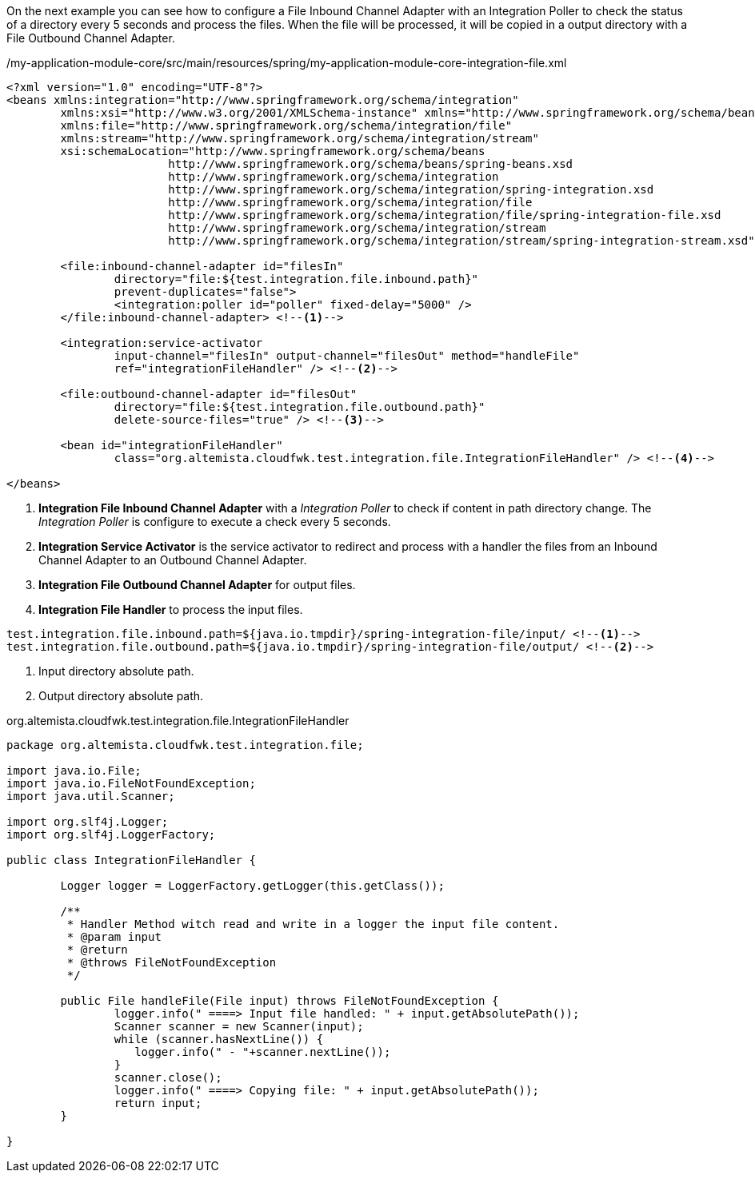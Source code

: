 
:fragment:

On the next example you can see how to configure a File Inbound Channel Adapter with an Integration Poller to check the status of a directory every 5 seconds and process the files. When the file will be processed, it will be copied in a output directory with a File Outbound Channel Adapter.

[source,xml,options="nowrap"]
./my-application-module-core/src/main/resources/spring/my-application-module-core-integration-file.xml
----
<?xml version="1.0" encoding="UTF-8"?>
<beans xmlns:integration="http://www.springframework.org/schema/integration"
	xmlns:xsi="http://www.w3.org/2001/XMLSchema-instance" xmlns="http://www.springframework.org/schema/beans"
	xmlns:file="http://www.springframework.org/schema/integration/file"
	xmlns:stream="http://www.springframework.org/schema/integration/stream"
	xsi:schemaLocation="http://www.springframework.org/schema/beans
			http://www.springframework.org/schema/beans/spring-beans.xsd
			http://www.springframework.org/schema/integration
			http://www.springframework.org/schema/integration/spring-integration.xsd
			http://www.springframework.org/schema/integration/file
			http://www.springframework.org/schema/integration/file/spring-integration-file.xsd
			http://www.springframework.org/schema/integration/stream
			http://www.springframework.org/schema/integration/stream/spring-integration-stream.xsd">
			
	<file:inbound-channel-adapter id="filesIn"
		directory="file:${test.integration.file.inbound.path}"
		prevent-duplicates="false">
		<integration:poller id="poller" fixed-delay="5000" />
	</file:inbound-channel-adapter> <!--1-->

	<integration:service-activator
		input-channel="filesIn" output-channel="filesOut" method="handleFile"
		ref="integrationFileHandler" /> <!--2-->

	<file:outbound-channel-adapter id="filesOut"
		directory="file:${test.integration.file.outbound.path}"
		delete-source-files="true" /> <!--3-->

	<bean id="integrationFileHandler"
		class="org.altemista.cloudfwk.test.integration.file.IntegrationFileHandler" /> <!--4-->

</beans>
----
<1> *Integration File Inbound Channel Adapter* with a _Integration Poller_ to check if content in path directory change. The _Integration Poller_ is configure to execute a check every 5 seconds. 
<2> *Integration Service Activator* is the service activator to redirect and process with a handler the files from an Inbound Channel Adapter to an Outbound Channel Adapter.
<3> *Integration File Outbound Channel Adapter* for output files.
<4> *Integration File Handler* to process the input files. 

[source,properties,options="nowrap"]
----
test.integration.file.inbound.path=${java.io.tmpdir}/spring-integration-file/input/ <!--1-->
test.integration.file.outbound.path=${java.io.tmpdir}/spring-integration-file/output/ <!--2-->
----
<1> Input directory absolute path.
<2> Output directory absolute path.

//
[source,java,options="nowrap"]
.org.altemista.cloudfwk.test.integration.file.IntegrationFileHandler
----
package org.altemista.cloudfwk.test.integration.file;

import java.io.File;
import java.io.FileNotFoundException;
import java.util.Scanner;

import org.slf4j.Logger;
import org.slf4j.LoggerFactory;

public class IntegrationFileHandler {
	
	Logger logger = LoggerFactory.getLogger(this.getClass());
	
	/**
	 * Handler Method witch read and write in a logger the input file content.
	 * @param input
	 * @return
	 * @throws FileNotFoundException
	 */
	
	public File handleFile(File input) throws FileNotFoundException {
		logger.info(" ====> Input file handled: " + input.getAbsolutePath());
		Scanner scanner = new Scanner(input);
		while (scanner.hasNextLine()) {
		   logger.info(" - "+scanner.nextLine());
		}
		scanner.close();
		logger.info(" ====> Copying file: " + input.getAbsolutePath());
		return input;
	}

}
----